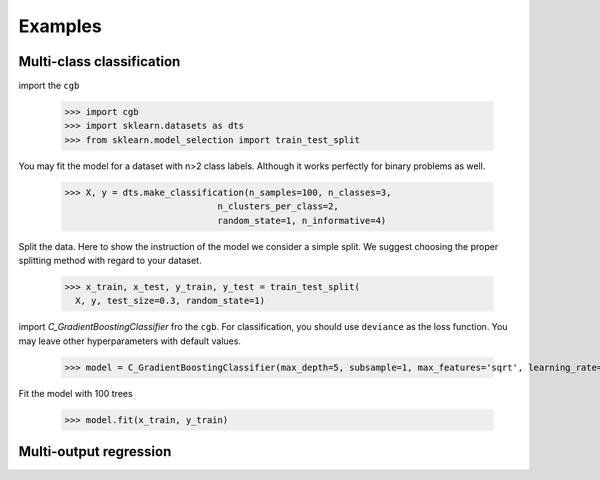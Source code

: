 .. Examples documentation master file.

Examples
========

Multi-class classification
-------------

import the ``cgb``


  >>> import cgb
  >>> import sklearn.datasets as dts
  >>> from sklearn.model_selection import train_test_split

You may fit the model for a dataset with n>2 class labels. Although it works perfectly for binary problems as well.

  >>> X, y = dts.make_classification(n_samples=100, n_classes=3,
                               n_clusters_per_class=2,
                               random_state=1, n_informative=4)
 
Split the data. Here to show the instruction of the model we consider a simple split. We suggest choosing the proper splitting method with regard to your dataset.

  >>> x_train, x_test, y_train, y_test = train_test_split(
    X, y, test_size=0.3, random_state=1)

      
import `C_GradientBoostingClassifier` fro the ``cgb``. For classification, you should use ``deviance`` as the loss function. You may leave other hyperparameters with default values.

  >>> model = C_GradientBoostingClassifier(max_depth=5, subsample=1, max_features='sqrt', learning_rate=0.1, random_state=1, criterion="mse", loss="deviance", n_estimators=100)

                                          
 


Fit the model with 100 trees

  >>> model.fit(x_train, y_train)
  
  
Multi-output regression
-------------
